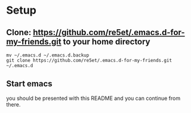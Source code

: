 #+STARTUP: showeverything

* Setup
** Clone: https://github.com/re5et/.emacs.d-for-my-friends.git to your home directory

  #+BEGIN_SRC shell-script
    mv ~/.emacs.d ~/.emacs.d.backup
    git clone https://github.com/re5et/.emacs.d-for-my-friends.git ~/.emacs.d
  #+END_SRC

** Start emacs
   you should be presented with this README and you can continue from there.
